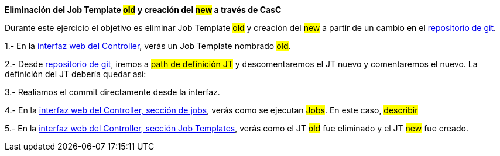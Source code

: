 *Eliminación del Job Template #old# y creación del #new# a través de CasC*

Durante este ejercicio el objetivo es eliminar Job Template #old# y creación del #new# a partir de un cambio en el link:https://gitlab.sc24.workshops:8888/root/sc24_casc[repositorio de git].

1.- En la link:https://aap24-controller01.sc24.workshops/[interfaz web del Controller], verás un Job Template
nombrado #old#.

2.- Desde link:https://gitlab.sc24.workshops:8888/root/sc24_casc[repositorio de git], iremos a #path de definición JT# y descomentaremos el JT nuevo y comentaremos el nuevo. La definición del JT debería quedar así:

```yaml
```

3.- Realiamos el commit directamente desde la interfaz.

4.- En la link:https://aap24-controller01.sc24.workshops/jobs[interfaz web del Controller, sección de jobs], verás como se ejecutan #Jobs#. En este caso, #describir#

5.- En la link:https://aap24-controller01.sc24.workshops/[interfaz web del Controller, sección Job Templates], verás como el JT #old# fue eliminado y el JT #new# fue creado.